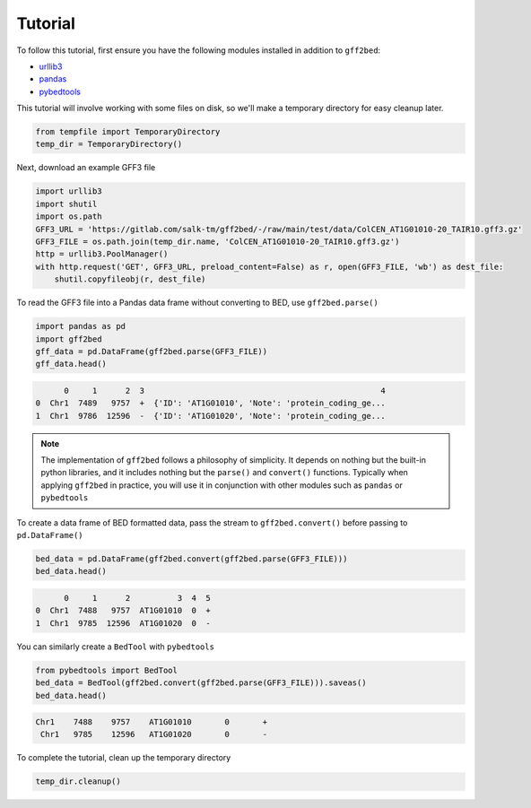 Tutorial
========

To follow this tutorial, first ensure you have the following modules installed
in addition to ``gff2bed``:

- `urllib3 <https://urllib3.readthedocs.io/en/stable/>`_
- `pandas <https://pandas.pydata.org/docs/>`_
- `pybedtools <https://daler.github.io/pybedtools/>`_

This tutorial will involve working with some files on disk, so we'll make a
temporary directory for easy cleanup later.

.. code-block:: python

    from tempfile import TemporaryDirectory
    temp_dir = TemporaryDirectory()

Next, download an example GFF3 file

.. code-block:: python

   import urllib3
   import shutil
   import os.path
   GFF3_URL = 'https://gitlab.com/salk-tm/gff2bed/-/raw/main/test/data/ColCEN_AT1G01010-20_TAIR10.gff3.gz'
   GFF3_FILE = os.path.join(temp_dir.name, 'ColCEN_AT1G01010-20_TAIR10.gff3.gz')
   http = urllib3.PoolManager()
   with http.request('GET', GFF3_URL, preload_content=False) as r, open(GFF3_FILE, 'wb') as dest_file:
       shutil.copyfileobj(r, dest_file)

To read the GFF3 file into a Pandas data frame without converting to BED, use ``gff2bed.parse()``

.. code-block:: python
    
   import pandas as pd
   import gff2bed
   gff_data = pd.DataFrame(gff2bed.parse(GFF3_FILE))
   gff_data.head()

.. code-block:: none

         0     1      2  3                                                  4
   0  Chr1  7489   9757  +  {'ID': 'AT1G01010', 'Note': 'protein_coding_ge...
   1  Chr1  9786  12596  -  {'ID': 'AT1G01020', 'Note': 'protein_coding_ge...

.. note::

   The implementation of ``gff2bed`` follows a philosophy of simplicity. It depends on nothing but the built-in python libraries, and it includes nothing but the ``parse()`` and ``convert()`` functions. Typically when applying ``gff2bed`` in practice, you will use it in conjunction with other modules such as ``pandas`` or ``pybedtools`` 

To create a data frame of BED formatted data, pass the stream to ``gff2bed.convert()`` before passing to ``pd.DataFrame()``

.. code-block:: python

   bed_data = pd.DataFrame(gff2bed.convert(gff2bed.parse(GFF3_FILE)))
   bed_data.head()

.. code-block:: none

         0     1      2          3  4  5
   0  Chr1  7488   9757  AT1G01010  0  +
   1  Chr1  9785  12596  AT1G01020  0  -

You can similarly create a ``BedTool`` with ``pybedtools``

.. code-block:: python

   from pybedtools import BedTool
   bed_data = BedTool(gff2bed.convert(gff2bed.parse(GFF3_FILE))).saveas()
   bed_data.head()

.. code-block:: none

    Chr1    7488    9757    AT1G01010       0       +
     Chr1   9785    12596   AT1G01020       0       -

To complete the tutorial, clean up the temporary directory

.. code-block:: python

    temp_dir.cleanup()
